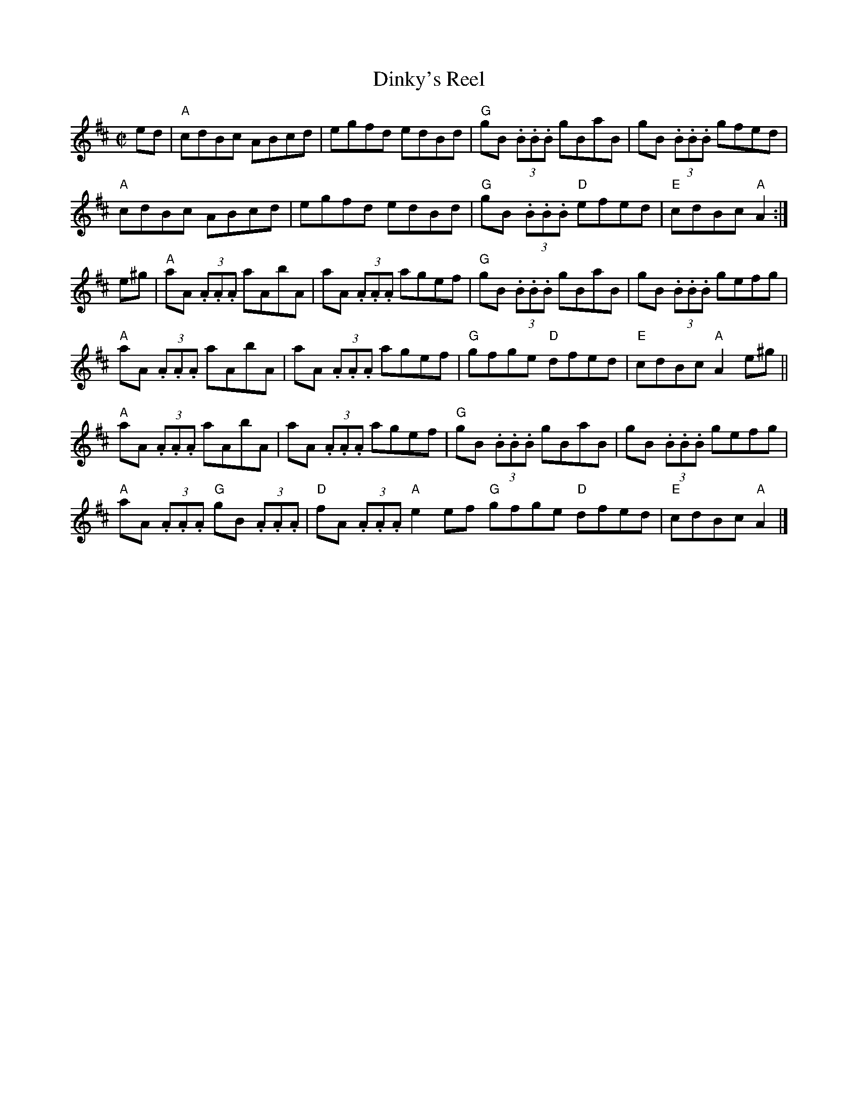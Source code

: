 X:1
T:Dinky's Reel
R:Reel
M:C|
%%printtempo 0
Q:180
K:D
ed|\
"A"cdBc ABcd|egfd edBd|"G"gB (3.B.B.B gBaB|gB (3.B.B.B gfed|
"A"cdBc ABcd|egfd edBd|"G"gB (3.B.B.B "D"efed|"E"cdBc "A"A2:|
e^g|\
"A"aA (3.A.A.A aAbA|aA (3.A.A.A agef|"G"gB (3.B.B.B gBaB|gB (3.B.B.B gefg|
"A"aA (3.A.A.A aAbA|aA (3.A.A.A agef|"G"gfge "D"dfed|"E"cdBc "A"A2 e^g||
"A"aA (3.A.A.A aAbA|aA (3.A.A.A agef|"G"gB (3.B.B.B gBaB|gB (3.B.B.B gefg|
"A"aA (3.A.A.A "G"gB (3.A.A.A|"D"fA (3.A.A.A "A"e2 ef "G"gfge "D"dfed|"E"cdBc "A"A2|]
